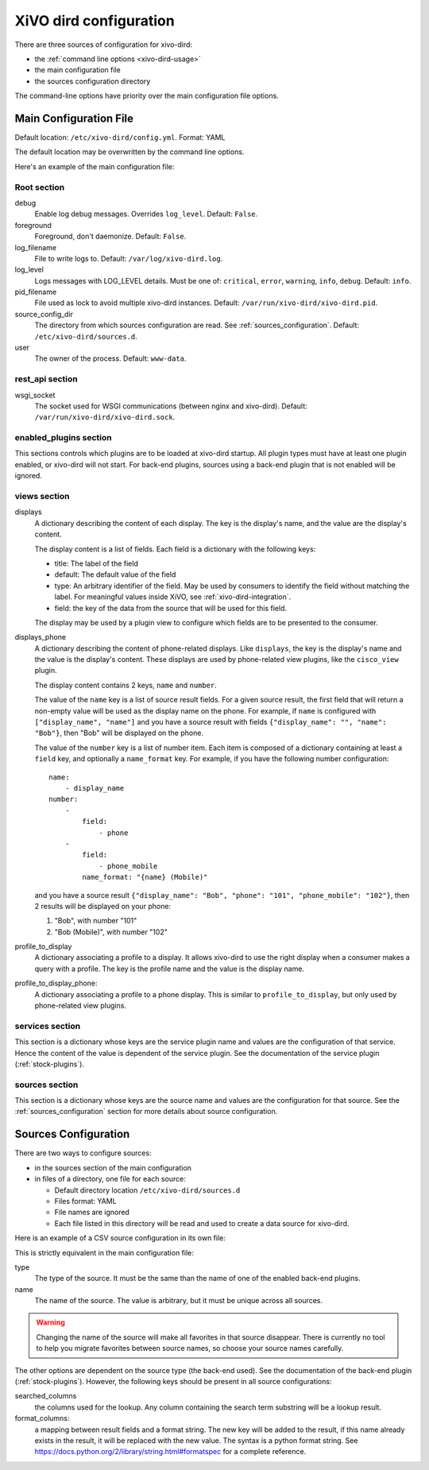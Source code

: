 .. _configuration-file:

=======================
XiVO dird configuration
=======================

There are three sources of configuration for xivo-dird:

* the :ref:`command line options <xivo-dird-usage>`
* the main configuration file
* the sources configuration directory

The command-line options have priority over the main configuration file options.


Main Configuration File
=======================

Default location: ``/etc/xivo-dird/config.yml``. Format: YAML

The default location may be overwritten by the command line options.

Here's an example of the main configuration file:

.. code-block:: yaml
   :linenos:

   debug: False
   foreground: False
   log_filename: /var/log/xivo-dird.log
   log_level: info
   pid_filename: /var/run/xivo-dird/xivo-dird.pid
   source_config_dir: /etc/xivo-dird/sources.d
   user: www-data

   rest_api:
       wsgi_socket: /var/run/xivo-dird/xivo-dird.sock

   enabled_plugins:
      backends:
          - csv
          - ldap
          - phonebook
      services:
          - lookup
      views:
          - cisco_view
          - default_json

   views:
       displays:
           switchboard_display:
               -
                   title: Firstname
                   default: Unknown
                   field: firstname
                   type: name
               -
                   title: Lastname
                   default: Unknown
                   field: lastname
                   type: name
           default_display:
               -
                   title: Firstname
                   field: fn
                   type: name
               -
                   title: Location
                   default: Canada
                   field: country
               -
                   title: Number
                   field: number
                   type: number
       displays_phone:
           default:
               name:
                   - display_name
               number:
                   -
                       field:
                           - phone
                   -
                       field:
                           - phone_mobile
                       name_format: "{name} (Mobile)"
        profile_to_display:
            default: default_display
            switchboard: switchboard_display
        profile_to_display_phone:
            default: default

   services:
       lookup:
           default:
               sources:
                   - my_csv
                   - ldap_quebec
               timeout: 0.5
           switchboard:
               sources:
                   - my_csv
                   - xivo_phonebook
                   - ldap_quebec
               timeout: 1

   sources:
       my_source:
           name: my_source
           type: ldap
           ldap_option1: value
           ldap_option2: value
           ...


Root section
------------

debug
   Enable log debug messages. Overrides ``log_level``. Default: ``False``.

foreground
   Foreground, don't daemonize. Default: ``False``.

log_filename
   File to write logs to. Default: ``/var/log/xivo-dird.log``.

log_level
   Logs messages with LOG_LEVEL details. Must be one of: ``critical``, ``error``, ``warning``,
   ``info``, ``debug``. Default: ``info``.

pid_filename
   File used as lock to avoid multiple xivo-dird instances. Default:
   ``/var/run/xivo-dird/xivo-dird.pid``.

source_config_dir
   The directory from which sources configuration are read. See
   :ref:`sources_configuration`. Default: ``/etc/xivo-dird/sources.d``.

user
   The owner of the process. Default: ``www-data``.


rest_api section
----------------

wsgi_socket
   The socket used for WSGI communications (between nginx and xivo-dird). Default:
   ``/var/run/xivo-dird/xivo-dird.sock``.


enabled_plugins section
-----------------------

This sections controls which plugins are to be loaded at xivo-dird startup. All plugin types must
have at least one plugin enabled, or xivo-dird will not start. For back-end plugins, sources using a
back-end plugin that is not enabled will be ignored.


views section
-------------

displays
   A dictionary describing the content of each display. The key is the display's name, and the value
   are the display's content.

   The display content is a list of fields. Each field is a dictionary with the following keys:

   * title: The label of the field
   * default: The default value of the field
   * type: An arbitrary identifier of the field. May be used by consumers to identify the field
     without matching the label. For meaningful values inside XiVO, see
     :ref:`xivo-dird-integration`.
   * field: the key of the data from the source that will be used for this field.

   The display may be used by a plugin view to configure which fields are to be presented to the
   consumer.

displays_phone
   A dictionary describing the content of phone-related displays. Like ``displays``, the key is the
   display's name and the value is the display's content. These displays are used by phone-related
   view plugins, like the ``cisco_view`` plugin.

   The display content contains 2 keys, ``name`` and ``number``.

   The value of the ``name`` key is a list of source result fields. For a given source result, the
   first field that will return a non-empty value will be used as the display name on the phone.
   For example, if ``name`` is configured with ``["display_name", "name"]`` and you have a source result
   with fields ``{"display_name": "", "name": "Bob"}``, then "Bob" will be displayed on the phone.

   The value of the ``number`` key is a list of number item. Each item is composed of a dictionary
   containing at least a ``field`` key, and optionally a ``name_format`` key. For example, if you
   have the following number configuration::

      name:
          - display_name
      number:
          -
              field:
                  - phone
          -
              field:
                  - phone_mobile
              name_format: "{name} (Mobile)"

   and you have a source result ``{"display_name": "Bob", "phone": "101", "phone_mobile": "102"}``,
   then 2 results will be displayed on your phone:

   #. "Bob", with number "101"
   #. "Bob (Mobile)", with number "102"

profile_to_display
   A dictionary associating a profile to a display. It allows xivo-dird to use the right display
   when a consumer makes a query with a profile. The key is the profile name and the value is the
   display name.

profile_to_display_phone:
   A dictionary associating a profile to a phone display. This is similar to ``profile_to_display``,
   but only used by phone-related view plugins.


services section
----------------

This section is a dictionary whose keys are the service plugin name and values are the configuration
of that service. Hence the content of the value is dependent of the service plugin. See the
documentation of the service plugin (:ref:`stock-plugins`).


sources section
---------------

This section is a dictionary whose keys are the source name and values are the configuration for that
source. See the :ref:`sources_configuration` section for more details about source
configuration.


.. _sources_configuration:

Sources Configuration
=====================

There are two ways to configure sources:

* in the sources section of the main configuration
* in files of a directory, one file for each source:

  * Default directory location ``/etc/xivo-dird/sources.d``
  * Files format: YAML
  * File names are ignored
  * Each file listed in this directory will be read and used to create a data source for xivo-dird.

Here is an example of a CSV source configuration in its own file:

.. code-block:: yaml
   :linenos:

   type: csv
   name: my_contacts_in_a_csv_file
   file: /usr/local/share/my_contacts.csv
   unique_column: id
   searched_columns:
       - fn
       - ln
   format_columns:
       name: "{fn} {ln}"
       number: "{num}"


This is strictly equivalent in the main configuration file:

.. code-block:: yaml
   :linenos:

   sources:
       my_contacts_in_a_csv_file:
           type: csv
           name: my_contacts_in_a_csv_file
           file: /usr/local/share/my_contacts.csv
           unique_column: id
           searched_columns:
               - fn
               - ln
           source_to_display_columns:
               ln: lastname
               fn: firstname
               num: number

type
   The type of the source. It must be the same than the name of one of the enabled back-end plugins.

name
   The name of the source. The value is arbitrary, but it must be unique across all sources.

.. warning:: Changing the name of the source will make all favorites in that source disappear. There
             is currently no tool to help you migrate favorites between source names, so choose your
             source names carefully.

The other options are dependent on the source type (the back-end used). See the documentation of the
back-end plugin (:ref:`stock-plugins`). However, the following keys should be present in all source
configurations:

searched_columns
   the columns used for the lookup. Any column containing the search term substring will be a lookup
   result.

format_columns:
    a mapping between result fields and a format string. The new key will be added to the result, if
    this name already exists in the result, it will be replaced with the new value. The syntax is a
    python format string. See https://docs.python.org/2/library/string.html#formatspec for a complete
    reference.
